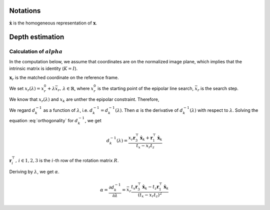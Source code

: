Notations
----------------

:math:`\dot{\mathbf{x}}` is the homogeneous representation of :math:`\mathbf{x}`.

Depth estimation
----------------

Calculation of :math:`alpha`
~~~~~~~~~~~~~~~~~~~~~~~~~~~~

In the computation below, we assume that coordinates are on the normalized image plane, which implies that the intrinsic matrix is identity (:math:`K = I`).

:math:`\mathbf{x}_{r}` is the matched coordinate on the reference frame.


We set :math:`x_{r}(\lambda) = x_{r}^{0} + \lambda \bar{x}_{r},\,\lambda \in \mathbb{R}`, where :math:`x_{r}^{0}` is the starting point of the epipolar line search, :math:`\bar{x}_{r}` is the search step.

We know that :math:`x_{r}(\lambda)` and :math:`x_{k}` are unther the epipolar constraint. Therefore,

.. math::
    x_{r}(\lambda) = \frac{
        [\frac{1}{d^{-1}_{k}}R \dot{\mathbf{x}}_k + \mathbf{t}]_{x}
    }{
        [\frac{1}{d^{-1}_{k}}R \dot{\mathbf{x}}_k + \mathbf{t}]_{z}
    }
    :label: reprojection

We regard :math:`d^{-1}_{k}` as a function of :math:`\lambda`, i.e. :math:`d^{-1}_{k} = d^{-1}_{k}(\lambda)`. Then :math:`\alpha` is the derivative of :math:`d^{-1}_{k}(\lambda)` with respect to :math:`\lambda`.
Solving the equation :eq:`orthogonality` for :math:`d^{-1}_{k}`, we get

.. math::
    d^{-1}_{k}(\lambda) = \frac{
        x_{r} \mathbf{r}_3^{\top} \dot{\mathbf{x}}_k + \mathbf{r}_1^{\top}\dot{\mathbf{x}}_k
    }{
        t_{x} - x_{r} t_{z}
    }

:math:`\mathbf{r}_i^{\top},\,i \in {1,2,3}` is the :math:`i`-th row of the rotation matrix :math:`R`.

Deriving by :math:`\lambda`, we get :math:`\alpha`.

.. math::
    \alpha
    = \frac{\partial d^{-1}_{k}}{\partial \lambda}
    = \bar{x}_{r} \frac{
        t_{x} \mathbf{r}_{3}^{\top} \dot{\mathbf{x}}_k -
        t_{z} \mathbf{r}_{1}^{\top} \dot{\mathbf{x}}_k
    }{
        (t_{x} - x_{r} t_{z}) ^ 2
    }
